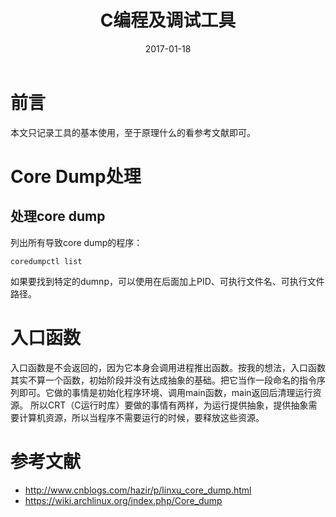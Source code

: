 #+TITLE: C编程及调试工具
#+DATE: 2017-01-18
#+LAYOUT: post
#+TAGS: C
#+CATEGORIES: C

* 前言
  本文只记录工具的基本使用，至于原理什么的看参考文献即可。
* Core Dump处理
** 处理core dump
   列出所有导致core dump的程序：
   #+BEGIN_SRC shell
     coredumpctl list
   #+END_SRC
   如果要找到特定的dumnp，可以使用在后面加上PID、可执行文件名、可执行文件路径。
* 入口函数
  入口函数是不会返回的，因为它本身会调用进程推出函数。按我的想法，入口函数其实不算一个函数，初始阶段并没有达成抽象的基础。把它当作一段命名的指令序列即可。它做的事情是初始化程序环境、调用main函数，main返回后清理运行资源。
  所以CRT（C运行时库）要做的事情有两样，为运行提供抽象，提供抽象需要计算机资源，所以当程序不需要运行的时候，要释放这些资源。
* 参考文献
  - http://www.cnblogs.com/hazir/p/linxu_core_dump.html
  - https://wiki.archlinux.org/index.php/Core_dump
